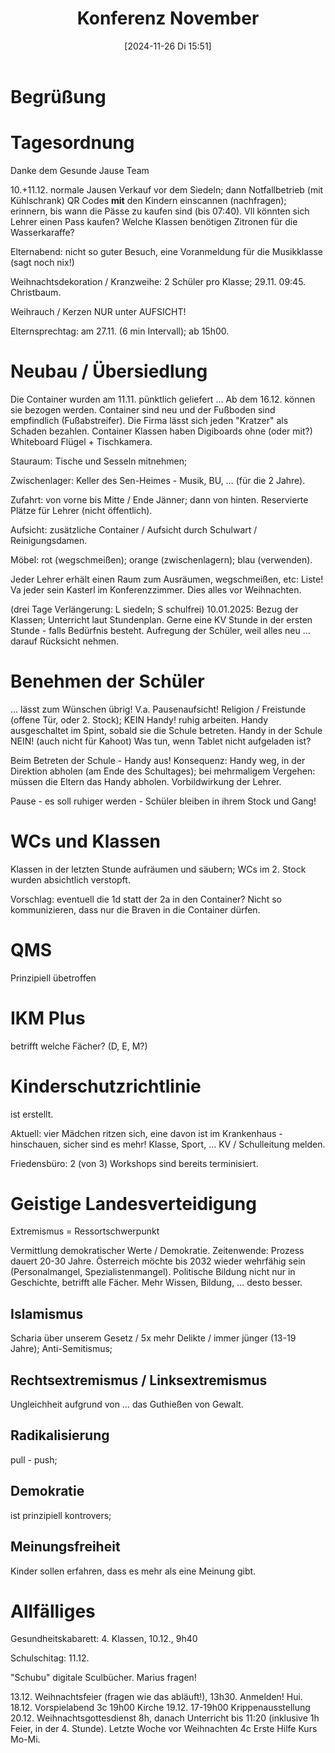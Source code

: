 #+title:      Konferenz November
#+date:       [2024-11-26 Di 15:51]
#+filetags:   :schule:
#+identifier: 20241126T155100

* Begrüßung

* Tagesordnung
Danke dem Gesunde Jause Team

10.+11.12. normale Jausen Verkauf vor dem Siedeln; dann Notfallbetrieb (mit Kühlschrank)
QR Codes *mit* den Kindern einscannen (nachfragen); erinnern, bis wann die Pässe zu kaufen sind (bis 07:40). Vll könnten sich Lehrer einen Pass kaufen? Welche Klassen benötigen Zitronen für die Wasserkaraffe?

Elternabend: nicht so guter Besuch, eine Voranmeldung für die Musikklasse (sagt noch nix!)

Weihnachtsdekoration / Kranzweihe: 2 Schüler pro Klasse; 29.11. 09:45. Christbaum.

Weihrauch / Kerzen NUR unter AUFSICHT!

Elternsprechtag: am 27.11. (6 min Intervall); ab 15h00.

* Neubau / Übersiedlung
Die Container wurden am 11.11. pünktlich geliefert ... Ab dem 16.12. können sie bezogen werden. Container sind neu und der Fußboden sind empfindlich (Fußabstreifer). Die Firma lässt sich jeden "Kratzer" als Schaden bezahlen. Container Klassen haben Digiboards ohne (oder mit?) Whiteboard Flügel + Tischkamera.

Stauraum: Tische und Sesseln mitnehmen;

Zwischenlager: Keller des Sen-Heimes - Musik, BU, ... (für die 2 Jahre).

Zufahrt: von vorne bis Mitte / Ende Jänner; dann von hinten. Reservierte Plätze für Lehrer (nicht öffentlich).

Aufsicht: zusätzliche Container / Aufsicht durch Schulwart / Reinigungsdamen. 

Möbel: rot (wegschmeißen); orange (zwischenlagern); blau (verwenden).

Jeder Lehrer erhält einen Raum zum Ausräumen, wegschmeißen, etc: Liste! Va jeder sein Kasterl im Konferenzzimmer. Dies alles vor Weihnachten.

(drei Tage Verlängerung: L siedeln; S schulfrei) 10.01.2025: Bezug der Klassen; Unterricht laut Stundenplan. Gerne eine KV Stunde in der ersten Stunde - falls Bedürfnis besteht. Aufregung der Schüler, weil alles neu ... darauf Rücksicht nehmen.

* Benehmen der Schüler
... lässt zum Wünschen übrig! V.a. Pausenaufsicht! Religion / Freistunde (offene Tür, oder 2. Stock); KEIN Handy! ruhig arbeiten. Handy ausgeschaltet im Spint, sobald sie die Schule betreten. Handy in der Schule NEIN! (auch nicht für Kahoot) Was tun, wenn Tablet nicht aufgeladen ist? 

Beim Betreten der Schule - Handy aus! Konsequenz: Handy weg, in der Direktion abholen (am Ende des Schultages); bei mehrmaligem Vergehen: müssen die Eltern das Handy abholen. Vorbildwirkung der Lehrer.

Pause - es soll ruhiger werden - Schüler bleiben in ihrem Stock und Gang! 

* WCs und Klassen
Klassen in der letzten Stunde aufräumen und säubern; WCs im 2. Stock wurden absichtlich verstopft.

Vorschlag: eventuell die 1d statt der 2a in den Container? Nicht so kommunizieren, dass nur die Braven in die Container dürfen. 

* QMS
Prinzipiell übetroffen

* IKM Plus
betrifft welche Fächer? (D, E, M?)

* Kinderschutzrichtlinie
ist erstellt.

Aktuell: vier Mädchen ritzen sich, eine davon ist im Krankenhaus - hinschauen, sicher sind es mehr! Klasse, Sport, ... KV / Schulleitung melden.

Friedensbüro: 2 (von 3) Workshops sind bereits terminisiert. 

* Geistige Landesverteidigung
Extremismus = Ressortschwerpunkt

Vermittlung demokratischer Werte / Demokratie. Zeitenwende: Prozess dauert 20-30 Jahre. Österreich möchte bis 2032 wieder wehrfähig sein (Personalmangel, Spezialistenmangel). Politische Bildung nicht nur in Geschichte, betrifft alle Fächer. Mehr Wissen, Bildung, ... desto besser. 

** Islamismus
Scharia über unserem Gesetz / 5x mehr Delikte / immer jünger (13-19 Jahre); Anti-Semitismus; 

** Rechtsextremismus / Linksextremismus
Ungleichheit aufgrund von ... das Guthießen von Gewalt.

** Radikalisierung
pull - push; 

** Demokratie
ist prinzipiell kontrovers; 

** Meinungsfreiheit
Kinder sollen erfahren, dass es mehr als eine Meinung gibt.


* Allfälliges
Gesundheitskabarett: 4. Klassen, 10.12., 9h40

Schulschitag: 11.12.

"Schubu" digitale Sculbücher. Marius fragen!

13.12. Weihnachtsfeier (fragen wie das abläuft!), 13h30. Anmelden! Hui.
18.12. Vorspielabend 3c 19h00 Kirche
19.12. 17-19h00 Krippenausstellung
20.12. Weihnachtsgottesdienst 8h, danach Unterricht bis 11:20 (inklusive 1h Feier, in der 4. Stunde). 
Letzte Woche vor Weihnachten 4c Erste Hilfe Kurs Mo-Mi.
